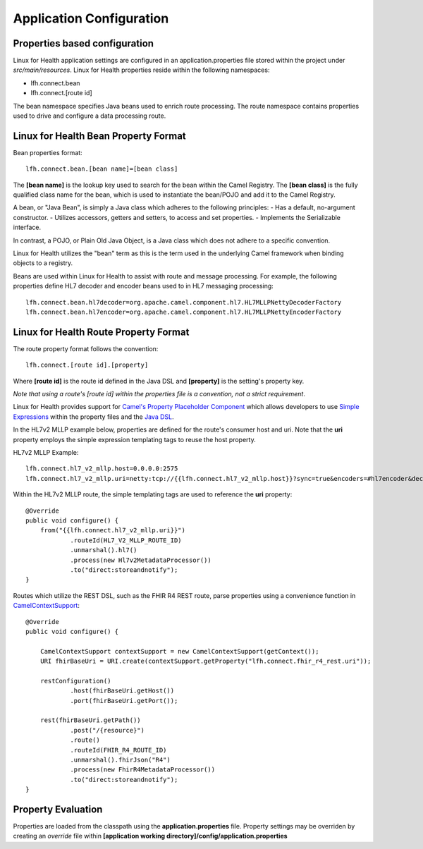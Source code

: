 Application Configuration
*************************

Properties based configuration
==============================
Linux for Health application settings are configured in an application.properties file stored within the project under *src/main/resources*.
Linux for Health properties reside within the following namespaces:

- lfh.connect.bean
- lfh.connect.[route id]

The bean namespace specifies Java beans used to enrich route processing.
The route namespace contains properties used to drive and configure a data processing route.

Linux for Health Bean Property Format
=====================================
Bean properties format::

    lfh.connect.bean.[bean name]=[bean class]

The **[bean name]** is the lookup key used to search for the bean within the Camel Registry.
The **[bean class]** is the fully qualified class name for the bean, which is used to instantiate the bean/POJO and add it
to the Camel Registry.

A bean, or "Java Bean", is simply a Java class which adheres to the following principles:
- Has a default, no-argument constructor.
- Utilizes accessors, getters and setters, to access and set properties.
- Implements the Serializable interface. 

In contrast, a POJO, or Plain Old Java Object, is a Java class which does not adhere to a specific convention. 

Linux for Health utilizes the "bean" term as this is the term used in the underlying Camel framework when binding objects to a registry.

Beans are used within Linux for Health to assist with route and message processing. For example, the following properties define HL7 decoder
and encoder beans used to in HL7 messaging processing:: 

    lfh.connect.bean.hl7decoder=org.apache.camel.component.hl7.HL7MLLPNettyDecoderFactory
    lfh.connect.bean.hl7encoder=org.apache.camel.component.hl7.HL7MLLPNettyEncoderFactory

Linux for Health Route Property Format
======================================
The route property format follows the convention::

    lfh.connect.[route id].[property]

Where **[route id]** is the route id defined in the Java DSL and **[property]** is the setting's property key. 

*Note that using a route's [route id] within the properties file is a convention, not a strict requirement*.

Linux for Health provides support for `Camel's Property Placeholder Component <https://camel.apache.org/manual/latest/using-propertyplaceholder.html#UsingPropertyPlaceholder-ExamplesUsingPropertiesComponent>`_ which allows
developers to use `Simple Expressions <https://camel.apache.org/components/latest/languages/simple-language.html>`_ within the property files and the `Java DSL <https://camel.apache.org/manual/latest/java-dsl.html>`_.

In the HL7v2 MLLP example below, properties are defined for the route's consumer host and uri. Note that the **uri** property employs the simple expression templating tags
to reuse the host property.

HL7v2 MLLP Example::

    lfh.connect.hl7_v2_mllp.host=0.0.0.0:2575
    lfh.connect.hl7_v2_mllp.uri=netty:tcp://{{lfh.connect.hl7_v2_mllp.host}}?sync=true&encoders=#hl7encoder&decoders=#hl7decoder

Within the HL7v2 MLLP route, the simple templating tags are used to reference the **uri** property::

    @Override
    public void configure() {
        from("{{lfh.connect.hl7_v2_mllp.uri}}")
                .routeId(HL7_V2_MLLP_ROUTE_ID)
                .unmarshal().hl7()
                .process(new Hl7v2MetadataProcessor())
                .to("direct:storeandnotify");
    }

Routes which utilize the REST DSL, such as the FHIR R4 REST route, parse properties using a convenience function in `CamelContextSupport <https://github.com/LinuxForHealth/connect/blob/master/src/main/java/com/linuxforhealth/connect/support/CamelContextSupport.java>`_::

    @Override
    public void configure() {

        CamelContextSupport contextSupport = new CamelContextSupport(getContext());
        URI fhirBaseUri = URI.create(contextSupport.getProperty("lfh.connect.fhir_r4_rest.uri"));

        restConfiguration()
                .host(fhirBaseUri.getHost())
                .port(fhirBaseUri.getPort());

        rest(fhirBaseUri.getPath())
                .post("/{resource}")
                .route()
                .routeId(FHIR_R4_ROUTE_ID)
                .unmarshal().fhirJson("R4")
                .process(new FhirR4MetadataProcessor())
                .to("direct:storeandnotify");
    }

Property Evaluation
===================
Properties are loaded from the classpath using the **application.properties** file. Property settings may be overriden by creating an *override* file
within **[application working directory]/config/application.properties**
